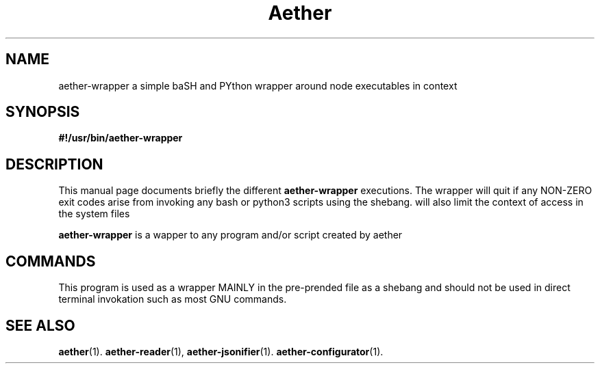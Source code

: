 .\" (C) Copyright 2022 kj <kj@aetherlabs.io>,
.\"
.TH Aether WRAPPER "August 20 2022"
.SH NAME
aether\-wrapper a simple baSH and PYthon wrapper around node executables in context

.SH SYNOPSIS
.B #!/usr/bin/aether\-wrapper
.br
.SH DESCRIPTION
This manual page documents briefly the different
.B aether\-wrapper
executions. The wrapper will quit if any NON-ZERO exit codes arise from invoking any 
bash or python3 scripts using the shebang. will also limit the context of access in the
system files
.PP
\fBaether\-wrapper\fP is a wapper to any program and/or script created by aether
.SH COMMANDS
This program is used as a wrapper MAINLY in the pre-prended file as a shebang and should not be used in direct terminal invokation such as most GNU commands.

.SH SEE ALSO
.BR aether (1).
.BR aether-reader (1),
.BR aether-jsonifier (1).
.BR aether-configurator (1).
.br
